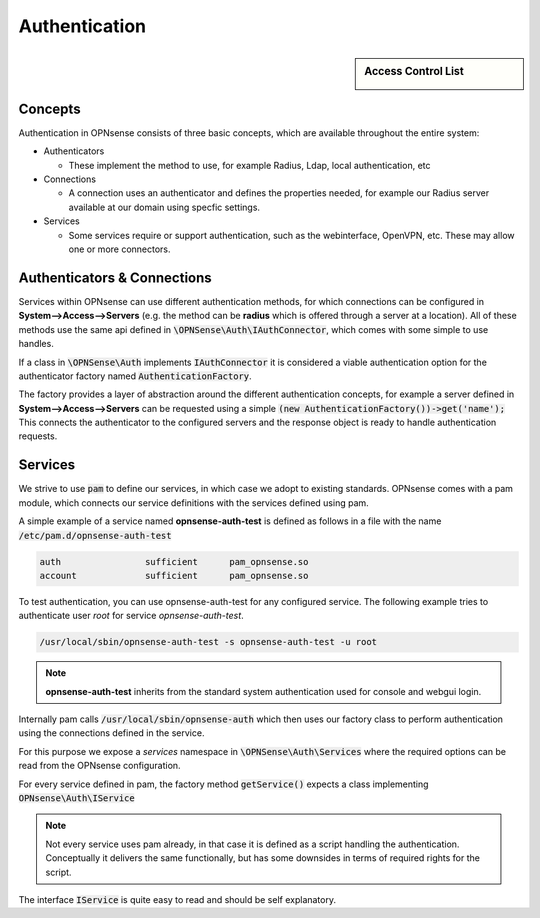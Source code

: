 ===================
Authentication
===================

.. sidebar:: Access Control List

    .. image:: images/acl-finger-print.jpg

--------
Concepts
--------

Authentication in OPNsense consists of three basic concepts, which are available throughout the entire system:

* Authenticators

  - These implement the method to use, for example Radius, Ldap, local authentication, etc

* Connections

  - A connection uses an authenticator and defines the properties needed, for example our Radius server available at our domain using specfic settings.

* Services

  - Some services require or support authentication, such as the webinterface, OpenVPN, etc. These may allow one or more connectors.

------------------------------
Authenticators & Connections
------------------------------


Services within OPNsense can use different authentication methods, for which connections can be configured in **System-->Access-->Servers**
(e.g. the method can be **radius** which is offered through a server at a location).
All of these methods use the same api defined in :code:`\OPNSense\Auth\IAuthConnector`, which comes with some simple to use handles.

If a class in :code:`\OPNSense\Auth` implements :code:`IAuthConnector` it is considered a viable authentication option
for the authenticator factory named :code:`AuthenticationFactory`.

The factory provides a layer of abstraction around the different authentication concepts, for example a server defined in
**System-->Access-->Servers** can be requested using a simple :code:`(new AuthenticationFactory())->get('name');`
This connects the authenticator to the configured servers and the response object is ready to handle authentication requests.


-----------------------------
Services
-----------------------------

We strive to use :code:`pam` to define our services, in which case we adopt to existing standards.
OPNsense comes with a pam module, which connects our service definitions with the services defined using pam.

A simple example of a service named **opnsense-auth-test** is defined as follows in a file with the name :code:`/etc/pam.d/opnsense-auth-test`

.. code-block:: sh

    auth		sufficient	pam_opnsense.so
    account		sufficient	pam_opnsense.so

To test authentication, you can use opnsense-auth-test for any configured service. The following example
tries to authenticate user *root* for service *opnsense-auth-test*.

.. code-block:: sh

    /usr/local/sbin/opnsense-auth-test -s opnsense-auth-test -u root

.. Note::

    **opnsense-auth-test** inherits from the standard system authentication used for console and webgui login.


Internally pam calls :code:`/usr/local/sbin/opnsense-auth` which then uses our factory class to perform authentication using
the connections defined in the service.

For this purpose we expose a *services* namespace in :code:`\OPNSense\Auth\Services` where the required options can be read
from the OPNsense configuration.

For every service defined in pam, the factory method :code:`getService()` expects a class implementing :code:`OPNsense\Auth\IService`

.. Note::

    Not every service uses pam already, in that case it is defined as a script handling the authentication. Conceptually
    it delivers the same functionally, but has some downsides in terms of required rights for the script.

The interface :code:`IService` is quite easy to read and should be self explanatory.
